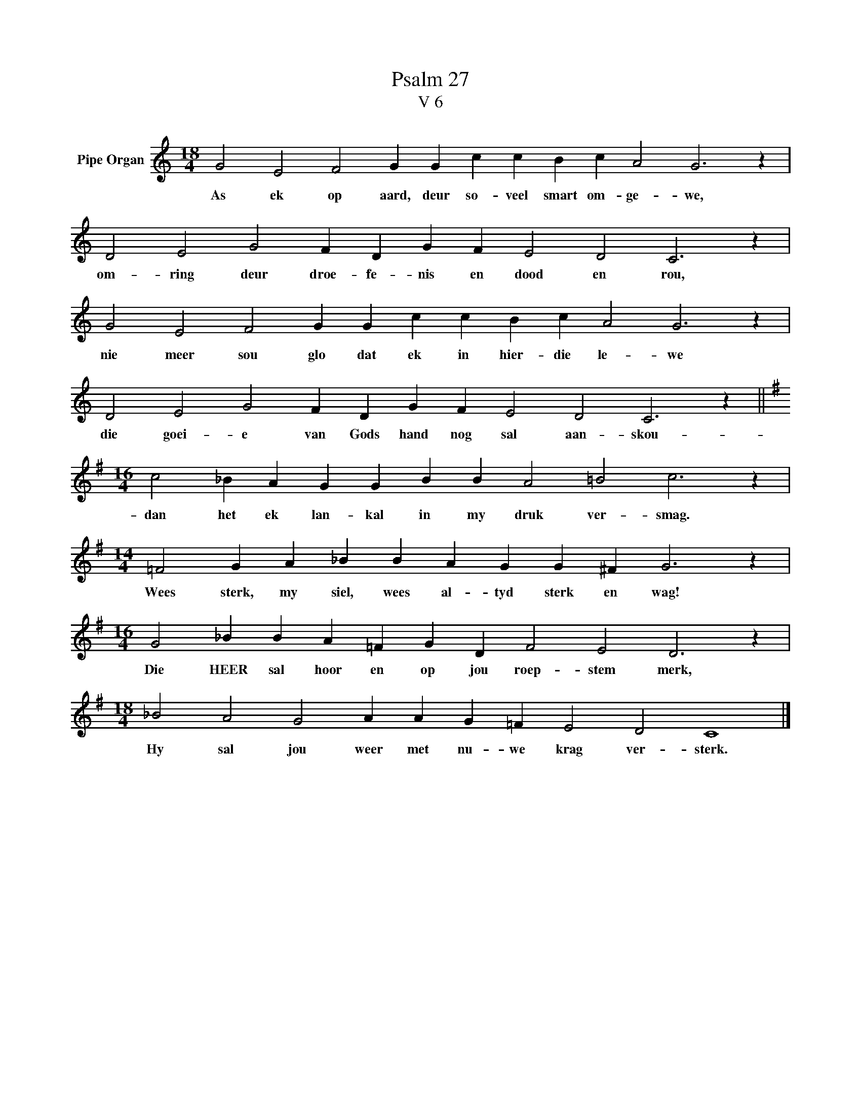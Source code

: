 X:1
T:Psalm 27
T:V 6
L:1/4
M:18/4
I:linebreak $
K:C
V:1 treble nm="Pipe Organ"
V:1
 G2 E2 F2 G G c c B c A2 G3 z |$ D2 E2 G2 F D G F E2 D2 C3 z |$ G2 E2 F2 G G c c B c A2 G3 z |$ %3
w: As ek op aard, deur so- veel smart om- ge- we,|om- ring deur droe- fe- nis en dood en rou,|nie meer sou glo dat ek in hier- die le- we|
 D2 E2 G2 F D G F E2 D2 C3 z ||$[K:G][M:16/4] c2 _B A G G B B A2 =B2 c3 z |$ %5
w: die goei- e van Gods hand nog sal aan- skou-|dan het ek lan- kal in my druk ver- smag.|
[M:14/4] =F2 G A _B B A G G ^F G3 z |$[M:16/4] G2 _B B A =F G D F2 E2 D3 z |$ %7
w: Wees sterk, my siel, wees al- tyd sterk en wag!|Die HEER sal hoor en op jou roep- stem merk,|
[M:18/4] _B2 A2 G2 A A G =F E2 D2 C4 |] %8
w: Hy sal jou weer met nu- we krag ver- sterk.|

